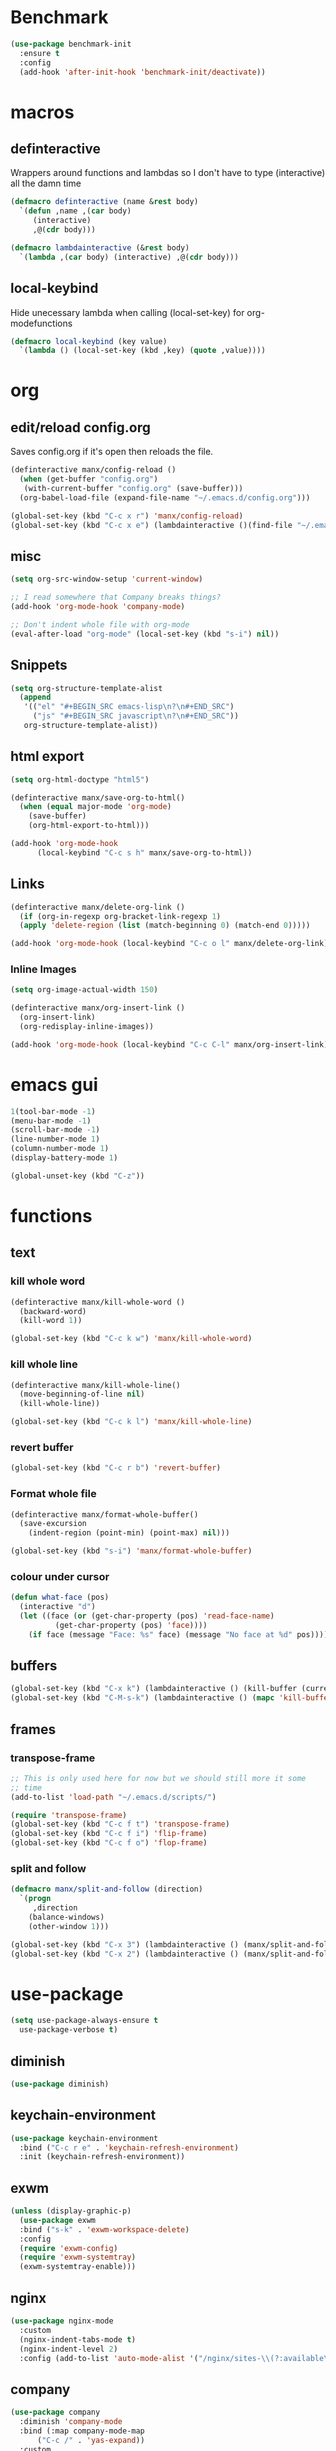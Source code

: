 * Benchmark
  #+BEGIN_SRC emacs-lisp
  (use-package benchmark-init
    :ensure t
    :config
    (add-hook 'after-init-hook 'benchmark-init/deactivate))
  #+END_SRC
* macros
** definteractive
Wrappers around functions and lambdas so I don't have to type
(interactive) all the damn time
#+BEGIN_SRC emacs-lisp
  (defmacro definteractive (name &rest body)
    `(defun ,name ,(car body)
       (interactive)
       ,@(cdr body)))

  (defmacro lambdainteractive (&rest body)
    `(lambda ,(car body) (interactive) ,@(cdr body)))
#+END_SRC
** local-keybind
Hide unecessary lambda when calling (local-set-key) for
org-modefunctions
#+BEGIN_SRC emacs-lisp
  (defmacro local-keybind (key value)
    `(lambda () (local-set-key (kbd ,key) (quote ,value))))
#+END_SRC
* org
** edit/reload config.org 
Saves config.org if it's open then reloads the file.
#+BEGIN_SRC emacs-lisp
  (definteractive manx/config-reload ()
    (when (get-buffer "config.org")
	 (with-current-buffer "config.org" (save-buffer)))
    (org-babel-load-file (expand-file-name "~/.emacs.d/config.org")))

  (global-set-key (kbd "C-c x r") 'manx/config-reload)
  (global-set-key (kbd "C-c x e") (lambdainteractive ()(find-file "~/.emacs.d/config.org")))
#+END_SRC
** misc
#+BEGIN_SRC emacs-lisp
  (setq org-src-window-setup 'current-window)

  ;; I read somewhere that Company breaks things?
  (add-hook 'org-mode-hook 'company-mode)

  ;; Don't indent whole file with org-mode
  (eval-after-load "org-mode" (local-set-key (kbd "s-i") nil))
#+END_SRC
** Snippets
#+BEGIN_SRC emacs-lisp
  (setq org-structure-template-alist
	(append
	 '(("el" "#+BEGIN_SRC emacs-lisp\n?\n#+END_SRC")
	   ("js" "#+BEGIN_SRC javascript\n?\n#+END_SRC"))
	 org-structure-template-alist))
#+END_SRC
** html export
#+BEGIN_SRC emacs-lisp
  (setq org-html-doctype "html5")

  (definteractive manx/save-org-to-html()
    (when (equal major-mode 'org-mode)
      (save-buffer)
      (org-html-export-to-html)))

  (add-hook 'org-mode-hook
	    (local-keybind "C-c s h" manx/save-org-to-html))
#+END_SRC 
** Links
#+BEGIN_SRC emacs-lisp
  (definteractive manx/delete-org-link ()
    (if (org-in-regexp org-bracket-link-regexp 1)
	(apply 'delete-region (list (match-beginning 0) (match-end 0)))))

  (add-hook 'org-mode-hook (local-keybind "C-c o l" manx/delete-org-link))
#+END_SRC
*** Inline Images
 #+BEGIN_SRC emacs-lisp
  (setq org-image-actual-width 150)

  (definteractive manx/org-insert-link ()
    (org-insert-link)
    (org-redisplay-inline-images))

  (add-hook 'org-mode-hook (local-keybind "C-c C-l" manx/org-insert-link))
 #+END_SRC
* emacs gui
#+BEGIN_SRC emacs-lisp
  1(tool-bar-mode -1)
  (menu-bar-mode -1)
  (scroll-bar-mode -1)
  (line-number-mode 1)
  (column-number-mode 1)
  (display-battery-mode 1)

  (global-unset-key (kbd "C-z"))
#+END_SRC
* functions
** text
*** kill whole word
 #+BEGIN_SRC emacs-lisp
  (definteractive manx/kill-whole-word ()
    (backward-word)
    (kill-word 1))

  (global-set-key (kbd "C-c k w") 'manx/kill-whole-word)
 #+END_SRC
*** kill whole line
 #+BEGIN_SRC emacs-lisp
  (definteractive manx/kill-whole-line()
    (move-beginning-of-line nil)
    (kill-whole-line))

  (global-set-key (kbd "C-c k l") 'manx/kill-whole-line)
 #+END_SRC
*** revert buffer
 #+BEGIN_SRC emacs-lisp
  (global-set-key (kbd "C-c r b") 'revert-buffer)
 #+END_SRC
*** Format whole file 
 #+BEGIN_SRC emacs-lisp
  (definteractive manx/format-whole-buffer()
    (save-excursion
      (indent-region (point-min) (point-max) nil)))

  (global-set-key (kbd "s-i") 'manx/format-whole-buffer)
 #+END_SRC
*** colour under cursor
 #+BEGIN_SRC emacs-lisp
  (defun what-face (pos)
    (interactive "d")
    (let ((face (or (get-char-property (pos) 'read-face-name)
		    (get-char-property (pos) 'face))))
      (if face (message "Face: %s" face) (message "No face at %d" pos))))
 #+END_SRC
** buffers
#+BEGIN_SRC emacs-lisp
  (global-set-key (kbd "C-x k") (lambdainteractive () (kill-buffer (current-buffer))))
  (global-set-key (kbd "C-M-s-k") (lambdainteractive () (mapc 'kill-buffer (buffer-list))))
#+END_SRC
** frames
*** transpose-frame
 #+BEGIN_SRC emacs-lisp
  ;; This is only used here for now but we should still more it some
  ;; time
  (add-to-list 'load-path "~/.emacs.d/scripts/")

  (require 'transpose-frame)
  (global-set-key (kbd "C-c f t") 'transpose-frame)
  (global-set-key (kbd "C-c f i") 'flip-frame)
  (global-set-key (kbd "C-c f o") 'flop-frame)
 #+END_SRC
*** split and follow
 #+BEGIN_SRC emacs-lisp
  (defmacro manx/split-and-follow (direction)
    `(progn
       ,direction
      (balance-windows)
      (other-window 1)))

  (global-set-key (kbd "C-x 3") (lambdainteractive () (manx/split-and-follow (split-window-below))))
  (global-set-key (kbd "C-x 2") (lambdainteractive () (manx/split-and-follow (split-window-horizontally))))
 #+END_SRC
* use-package
#+BEGIN_SRC emacs-lisp
    (setq use-package-always-ensure t
	  use-package-verbose t)
#+END_SRC
** diminish
#+BEGIN_SRC emacs-lisp
  (use-package diminish)
#+END_SRC
** keychain-environment
#+BEGIN_SRC emacs-lisp
     (use-package keychain-environment
       :bind ("C-c r e" . 'keychain-refresh-environment)
       :init (keychain-refresh-environment))
#+END_SRC
** exwm
#+BEGIN_SRC emacs-lisp
     (unless (display-graphic-p)
       (use-package exwm
       :bind ("s-k" . 'exwm-workspace-delete)
       :config
       (require 'exwm-config)
       (require 'exwm-systemtray)
       (exwm-systemtray-enable)))
#+END_SRC
** nginx
#+BEGIN_SRC emacs-lisp
  (use-package nginx-mode
    :custom
    (nginx-indent-tabs-mode t)
    (nginx-indent-level 2)
    :config (add-to-list 'auto-mode-alist '("/nginx/sites-\\(?:available\\|enabled\\)/" . nginx-mode)))
#+END_SRC
** company
#+BEGIN_SRC emacs-lisp
  (use-package company
    :diminish 'company-mode
    :bind (:map company-mode-map
		("C-c /" . 'yas-expand))
    :custom
    (company-idle-delay 0)
    (company-minimum-prefix-length 3)
    :init (add-hook 'after-init-hook 'global-company-mode))
#+END_SRC
** c#
#+BEGIN_SRC emacs-lisp
     (use-package csharp-mode
       :defer t
       :config
       (use-package omnisharp
	 :defer t
	 :config
	 (add-hook 'csharp-mode-hook 'omnisharp-mode)
	 (add-to-list 'company-backends 'company-omnisharp)))

#+END_SRC
** spaceline
#+BEGIN_SRC emacs-lisp
  (use-package spaceline
    :init
    (require 'spaceline-config)
    (setq powerline-default-seperator (quote arrow))
    (spaceline-spacemacs-theme)
    :config (spaceline-toggle-buffer-size-off))
#+END_SRC
** dashboard
#+BEGIN_SRC emacs-lisp
  (use-package dashboard
    :diminish (dashboard-mode page-break-lines-mode)
    :custom
    (dashboard-center-content t)
    (dashboard-banner-logo-title "Komacs")
    (dashboard-set-init-info t)
    (dashboard-startup-banner "~/.emacs.d/Komacs.png")
    (dashboard-show-shortcuts nil)
    (dashboard-items '((recents . 5)))
    :config (dashboard-setup-startup-hook))

  (setq initial-buffer-choice (lambda () (get-buffer "*dashboard*")))
#+END_SRC
** slime
#+BEGIN_SRC emacs-lisp
  (use-package slime
    :defer t
    :custom
    (slime-lisp-implementations
     '((sbcl ("sbcl" "--core" "/usr/lib64/sbcl/sbcl.core")
	     :env ("SBCL_HOME=/usr/lib64/sbcl/"))))
    :diminish 'slime-mode
    :init
    (use-package slime-company)
    (add-hook 'lisp-mode-hook 'slime-mode)
    (slime-setup '(slime-fancy slime-company)))
#+END_SRC
** switch window
#+BEGIN_SRC emacs-lisp
  (use-package switch-window
    :custom
    (switch-window-input-style 'minibuffer)
    (switch-window-increase 4)
    (switch-window-threshold 2)
    :bind ([remap other-window] . switch-window))
#+END_SRC
** elixir
#+BEGIN_SRC emacs-lisp
  (use-package elixir-mode
    :defer t
    :config (use-package alchemist))
#+END_SRC
** yasnippet
 #+BEGIN_SRC emacs-lisp
    (use-package yasnippet
      :diminish 'yas-minor-mode
      :hook ((html-mode
	      LaTeX-mode
	      emacs-lisp-mode
	      lisp-mode)
	     . yas-minor-mode)
      :init
      (use-package yasnippet-snippets)
      (yas-reload-all))
 #+END_SRC
** minor modes
*** hungry delete
 #+BEGIN_SRC emacs-lisp
  (use-package hungry-delete
    :diminish 'hungry-delete-mode
    :config (global-hungry-delete-mode 1))
 #+END_SRC
*** which key
 #+BEGIN_SRC emacs-lisp
  (use-package which-key
    :diminish 'which-key-mode
    :config (which-key-mode))
 #+END_SRC
*** avy
 #+BEGIN_SRC emacs-lisp
  (use-package avy
    :bind ("M-s" . avy-goto-char))
 #+END_SRC
*** beacon
 #+BEGIN_SRC emacs-lisp
  (use-package beacon
    :diminish 'beacon-mode
    :config (beacon-mode 1))
 #+END_SRC
*** popup kill ring
 #+BEGIN_SRC emacs-lisp
  (use-package popup-kill-ring
    :bind ("M-y" . popup-kill-ring))
 #+END_SRC
* ido
#+BEGIN_SRC emacs-lisp
  (setq ido-enable-flex-matching t
	ido-create-new-buffer 'always
	ido-everywhere 1)

  (use-package ido-vertical-mode
    :bind ("C-l" . 'ido-reread-directory)
    :custom
    (ido-vertical-define-keys 'C-n-and-C-p-only)
    :config
    (ido-vertical-mode 1)
    (ido-mode 1))
#+END_SRC
* misc
** unix line endings
#+BEGIN_SRC emacs-lisp
  (defun unix-line-ends ()
    (let ((coding-str (symbol-name buffer-file-coding-system)))
      (when (string-match "-\\(?:dos\\|mac\\)$" coding-str)
        (set-buffer-file-coding-system 'unix))))

  (add-hook 'find-file-hooks 'unix-line-ends)
#+END_SRC
** UTF8
#+BEGIN_SRC emacs-lisp
  (setq locale-coding-system 'utf-8)
  (set-terminal-coding-system 'utf-8)
  (set-keyboard-coding-system 'utf-8)
  (set-selection-coding-system 'utf-8)
  (prefer-coding-system 'utf-8)
  (setq x-select-request-type '(UTF8_STRING COMPOUND_TEXT TEXT STRING))
#+END_SRC
** terminal
*** Make bash implicit terminal
 #+BEGIN_SRC emacs-lisp
  (defvar my-term-shell "/bin/bash")
  (defadvice ansi-term (before force-bash)
    (interactive (list my-term-shell)))
  (ad-activate 'ansi-term)

  (global-set-key (kbd "<s-return>") 'ansi-term)
 #+END_SRC
** minor things
#+BEGIN_SRC emacs-lisp
  (show-paren-mode 1)
  (electric-pair-mode t)
  (global-hl-line-mode t)
  (global-prettify-symbols-mode t)

  (defalias 'yes-or-no-p 'y-or-n-p)

  (setq scroll-conservatively 100
	x-select-enable-clipboard t
	vc-follow-symlinks t)

  (setq backup-directory-alist
	`(("." . ,(concat user-emacs-directory "autosaves"))))
#+END_SRC
** docView auto reload
#+BEGIN_SRC emacs-lisp
  (add-hook 'doc-view-mode-hook 'auto-revert-mode)
#+END_SRC
** Indentation
#+BEGIN_SRC emacs-lisp
  (setq tab-width 2
	indent-tabs-mode t)

  (defvaralias 'js-indent-level 'tab-width)
  (defvaralias 'css-indent-offset 'tab-width)
#+END_SRC
* auto-minor-mode
auto-mode-alist for minor modes.

For example, used with sensitive-mode to not create backups
(path/to/file~) when creating yasnippets
#+BEGIN_SRC emacs-lisp
  (defvar auto-minor-mode-alist ()
    "Alist of filename patterns vs correpsonding minor mode functions, see `auto-mode-alist'
  All elements of this alist are checked, meaning you can enable multiple minor modes for the same regexp.")

  (defun enable-minor-mode-based-on-extension ()
    "Check file name against `auto-minor-mode-alist' to enable minor modes
  the checking happens for all pairs in auto-minor-mode-alist"
    (when buffer-file-name
      (let ((name (file-name-sans-versions buffer-file-name))
	    (remote-id (file-remote-p buffer-file-name))
	    (case-fold-search auto-mode-case-fold)
	    (alist auto-minor-mode-alist))
	;; Remove remote file name identification.
	(when (and (stringp remote-id)
		   (string-match-p (regexp-quote remote-id) name))
	  (setq name (substring name (match-end 0))))
	(while (and alist (caar alist) (cdar alist))
	  (if (string-match-p (caar alist) name)
	      (funcall (cdar alist) 1))
	  (setq alist (cdr alist))))))

  (add-hook 'find-file-hook#'enable-minor-mode-based-on-extension)
#+END_SRC
* sensitive-minor-mode
#+BEGIN_SRC emacs-lisp
  (define-minor-mode sensitive-minor-mode
    "For sensitive files like password lists.
  It disables backup creation and auto saving.

  With no argument, this command toggles the mode.
  Non-null prefix argument turns on the mode.
  Null prefix argument turns off the mode."
    nil ;; Initial
    "Sensitive" ;; Modeline
    nil ;; Bindings
    (if (symbol-value sensitive-minor-mode)
	(progn
	  (setq make-backup-files nil)
	  (auto-save-mode -1))
      (setq-local make-backup-files t)
      (auto-save-mode 1)))


  ;; Regexps of sensitive files.
  (setq auto-minor-mode-alist
	(append
	 '(("stream/manifest/.*\\.json$" . sensitive-minor-mode)
	   (".emacs.d/snippets/\\*$" . sensitive-minor-mode)
	   ("nginx/sites-(enabled|available)/*" . sensitive-minor-mode))
	 auto-minor-mode-alist))
#+END_SRC
* Prettify symbols
#+BEGIN_SRC emacs-lisp
  (add-hook 'emacs-lisp-mode-hook
	    (lambda ()
	      (push
	       '("lambdainteractive" . ?Λ) prettify-symbols-alist)))
#+END_SRC
* Email
#+BEGIN_SRC emacs-lisp
  (load "~/.emacs.d/email.el")
#+END_SRC
